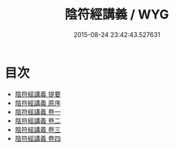 #+TITLE: 陰符經講義 / WYG
#+DATE: 2015-08-24 23:42:43.527631
* 目次
 - [[file:KR5a0110_000.txt::000-1a][陰符經講義 提要]]
 - [[file:KR5a0110_000.txt::000-3a][陰符經講義 原序]]
 - [[file:KR5a0110_001.txt::001-1a][陰符經講義 卷一]]
 - [[file:KR5a0110_002.txt::002-1a][陰符經講義 卷二]]
 - [[file:KR5a0110_003.txt::003-1a][陰符經講義 卷三]]
 - [[file:KR5a0110_004.txt::004-1a][陰符經講義 卷四]]
